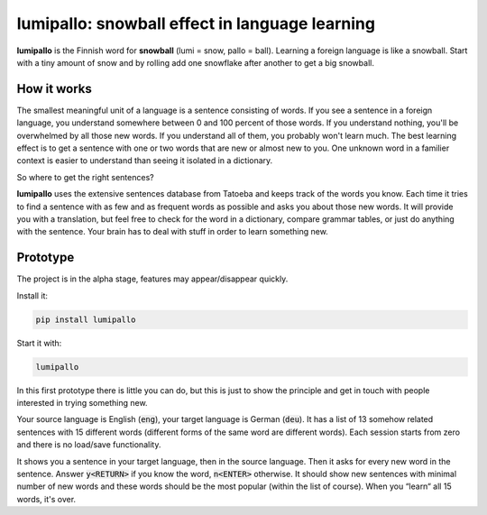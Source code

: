 lumipallo: snowball effect in language learning
===============================================


.. image:: https://github.com/eumiro/lumipallo/workflows/CI/badge.svg
  :target: https://github.com/eumiro/lumipallo/actions?query=workflow%3ACI


**lumipallo** is the Finnish word for **snowball** (lumi = snow, pallo = ball).
Learning a foreign language is like a snowball. Start with a tiny amount
of snow and by rolling add one snowflake after another to get a big snowball.

How it works
------------

The smallest meaningful unit of a language is a sentence consisting of words.
If you see a sentence in a foreign language, you understand somewhere
between 0 and 100 percent of those words. If you understand nothing,
you'll be overwhelmed by all those new words. If you understand all
of them, you probably won't learn much. The best learning effect
is to get a sentence with one or two words that are new or almost new to you.
One unknown word in a familier context is easier to understand
than seeing it isolated in a dictionary.

So where to get the right sentences?

**lumipallo** uses the extensive sentences database from Tatoeba and keeps
track of the words you know. Each time it tries to find a sentence with
as few and as frequent words as possible and asks you about those
new words. It will provide you with a translation, but feel free to
check for the word in a dictionary, compare grammar tables, or just do
anything with the sentence. Your brain has to deal with stuff in order
to learn something new.


Prototype
---------

The project is in the alpha stage, features may appear/disappear quickly.

Install it:

.. code::

    pip install lumipallo

Start it with:

.. code::

    lumipallo

In this first prototype there is little you can do, but this is just
to show the principle and get in touch with people interested in trying
something new.

Your source language is English (:code:`eng`),
your target language is German (:code:`deu`).
It has a list of 13 somehow related sentences with 15 different words
(different forms of the same word are different words).
Each session starts from zero and there is no load/save functionality.

It shows you a sentence in your target language, then in the source language.
Then it asks for every new word in the sentence.
Answer :code:`y<RETURN>` if you know the word, :code:`n<ENTER>` otherwise.
It should show new sentences with minimal number of new words
and these words should be the most popular (within the list of course).
When you “learn“ all 15 words, it's over.

